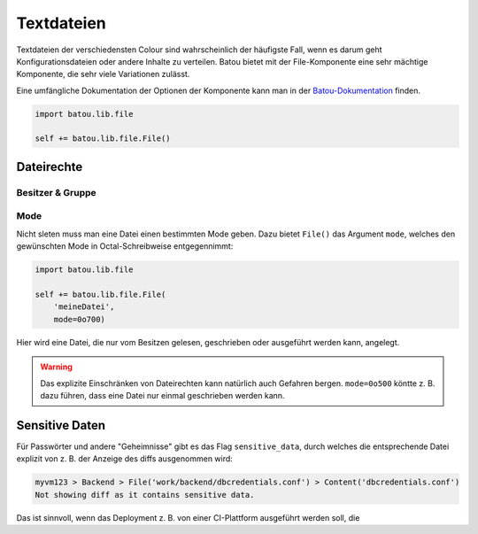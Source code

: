 Textdateien
###########

Textdateien der verschiedensten Colour sind wahrscheinlich der häufigste Fall, wenn es darum geht Konfigurationsdateien oder andere Inhalte zu verteilen. Batou bietet mit der File-Komponente eine sehr mächtige Komponente, die sehr viele Variationen zulässt.

Eine umfängliche Dokumentation der Optionen der Komponente kann man in der `Batou-Dokumentation <https://batou.readthedocs.io/en/latest/components/files.html>`_  finden.

.. code-block:: python

    import batou.lib.file

    self += batou.lib.file.File()


Dateirechte
-----------

Besitzer & Gruppe
*****************


Mode
****

Nicht sleten muss man eine Datei einen bestimmten Mode geben. Dazu bietet ``File()`` das Argument ``mode``, welches den gewünschten Mode in Octal-Schreibweise entgegennimmt:

.. code-block:: python

    import batou.lib.file

    self += batou.lib.file.File(
        'meineDatei',
        mode=0o700)

Hier wird eine Datei, die nur vom Besitzen gelesen, geschrieben oder ausgeführt werden kann, angelegt.

.. warning::

	Das explizite Einschränken von Dateirechten kann natürlich auch Gefahren bergen. ``mode=0o500`` köntte z. B. dazu führen, dass eine Datei nur einmal geschrieben werden kann.

Sensitive Daten
---------------


Für Passwörter und andere "Geheimnisse" gibt es das Flag ``sensitive_data``, durch welches die entsprechende Datei explizit von z. B. der Anzeige des diffs ausgenommen wird:

.. code-block::

    myvm123 > Backend > File('work/backend/dbcredentials.conf') > Content('dbcredentials.conf')
    Not showing diff as it contains sensitive data.


Das ist sinnvoll, wenn das Deployment z. B. von einer CI-Plattform ausgeführt werden soll, die

